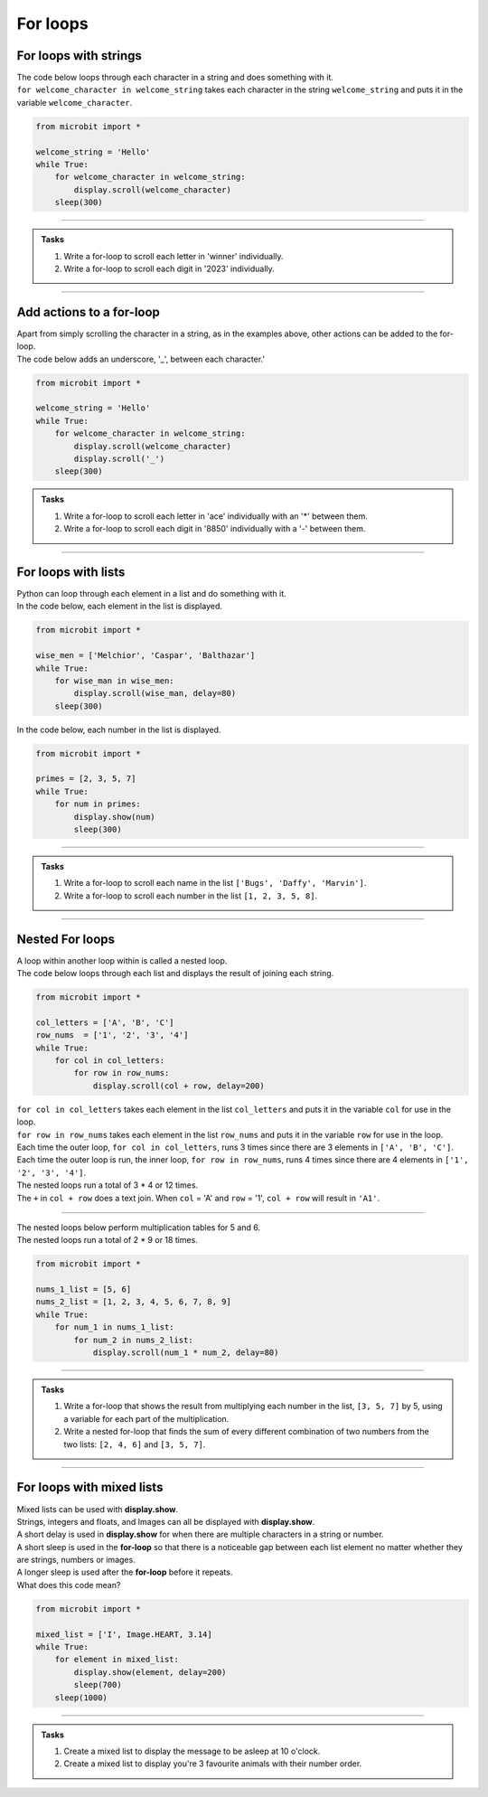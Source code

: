 ====================================================
For loops
====================================================

For loops with strings
----------------------------------------

| The code below loops through each character in a string and does something with it.
| ``for welcome_character in welcome_string`` takes each character in the string ``welcome_string`` and puts it in the variable ``welcome_character``.

.. code-block:: python

    from microbit import *

    welcome_string = 'Hello'
    while True:
        for welcome_character in welcome_string:
            display.scroll(welcome_character)
        sleep(300)
        
----

.. admonition:: Tasks

    #. Write a for-loop to scroll each letter in 'winner' individually.
    #. Write a for-loop to scroll each digit in '2023' individually.

    .. dropdown::
        :icon: codescan
        :color: primary
        :class-container: sd-dropdown-container

        .. tab-set::

            .. tab-item:: Q1

                Write a for-loop to scroll each letter in 'winner' individually.

                .. code-block:: python

                    from microbit import *

                    string = 'winner'
                    while True:
                        for character in string:
                            display.scroll(character)
                        sleep(300)

            .. tab-item:: Q2

                Write a for-loop to scroll each digit in '1966' individually.

                .. code-block:: python

                    from microbit import *

                    string = '1966'
                    while True:
                        for character in string:
                            display.scroll(character)
                        sleep(300)

----

Add actions to a for-loop
----------------------------------------

| Apart from simply scrolling the character in a string, as in the examples above, other actions can be added to the for-loop.
| The code below adds an underscore, '_', between each character.'

.. code-block:: python

    from microbit import *

    welcome_string = 'Hello'
    while True:
        for welcome_character in welcome_string:
            display.scroll(welcome_character)
            display.scroll('_')
        sleep(300)



.. admonition:: Tasks

    #. Write a for-loop to scroll each letter in 'ace' individually with an '*' between them.
    #. Write a for-loop to scroll each digit in '8850' individually with a '-' between them.

    .. dropdown::
        :icon: codescan
        :color: primary
        :class-container: sd-dropdown-container

        .. tab-set::

            .. tab-item:: Q1

                Write a for-loop to scroll each letter in 'ace' individually with an '*' between them.

                .. code-block:: python

                    from microbit import *

                    string = 'ace'
                    while True:
                        for character in string:
                            display.scroll(character)
                            display.scroll('*')
                        sleep(300)

            .. tab-item:: Q2

                Write a for-loop to scroll each digit in '8850' individually with a '-' between them.

                .. code-block:: python

                    from microbit import *

                    string = '2023'
                    while True:
                        for character in string:
                            display.scroll(character)
                            display.scroll('-')
                        sleep(300)

----

For loops with lists
----------------------------------------

| Python can loop through each element in a list and do something with it.
| In the code below, each element in the list is displayed.

.. code-block:: python

    from microbit import *

    wise_men = ['Melchior', 'Caspar', 'Balthazar']
    while True:
        for wise_man in wise_men:
            display.scroll(wise_man, delay=80)
        sleep(300)


| In the code below, each number in the list is displayed.

.. code-block:: python

    from microbit import *

    primes = [2, 3, 5, 7]
    while True:
        for num in primes:
            display.show(num)
            sleep(300)


----

.. admonition:: Tasks

    #. Write a for-loop to scroll each name in the list ``['Bugs', 'Daffy', 'Marvin']``.
    #. Write a for-loop to scroll each number in the list ``[1, 2, 3, 5, 8]``.

    .. dropdown::
        :icon: codescan
        :color: primary
        :class-container: sd-dropdown-container

        .. tab-set::

            .. tab-item:: Q1

                Write a for-loop to scroll each name in the list ``['Bugs', 'Daffy', 'Marvin']``.

                .. code-block:: python

                    from microbit import *

                    names_list = ['Bugs', 'Daffy', 'Marvin']
                    while True:
                        for name in names_list:
                            display.scroll(name)
                        sleep(300)

            .. tab-item:: Q2

                Write a for-loop to scroll each number in the list ``[1, 2, 3, 5, 8]``.

                .. code-block:: python

                    from microbit import *

                    num_list = [1, 2, 3, 5, 8]
                    while True:
                        for num in num_list:
                            display.scroll(num)
                        sleep(300)


----

Nested For loops
----------------------------------------

| A loop within another loop within is called a nested loop.
| The code below loops through each list and displays the result of joining each string.

.. code-block:: python

    from microbit import *

    col_letters = ['A', 'B', 'C']
    row_nums  = ['1', '2', '3', '4']
    while True:
        for col in col_letters:
            for row in row_nums:
                display.scroll(col + row, delay=200)

| ``for col in col_letters`` takes each element in the list ``col_letters`` and puts it in the variable ``col`` for use in the loop.
| ``for row in row_nums`` takes each element in the list ``row_nums`` and puts it in the variable ``row`` for use in the loop.
| Each time the outer loop, ``for col in col_letters``, runs 3 times since there are 3 elements in ``['A', 'B', 'C']``.
| Each time the outer loop is run, the inner loop, ``for row in row_nums``, runs 4 times since there are 4 elements in ``['1', '2', '3', '4']``.
| The nested loops run a total of 3 * 4 or 12 times.
| The ``+`` in ``col + row`` does a text join. When ``col`` = 'A' and ``row`` = '1', ``col + row`` will result in ``'A1'``.

----

| The nested loops below perform multiplication tables for 5 and 6.
| The nested loops run a total of 2 * 9 or 18 times.

.. code-block:: python

    from microbit import *

    nums_1_list = [5, 6]
    nums_2_list = [1, 2, 3, 4, 5, 6, 7, 8, 9]
    while True:
        for num_1 in nums_1_list:
            for num_2 in nums_2_list:
                display.scroll(num_1 * num_2, delay=80)

----

.. admonition:: Tasks

    #. Write a for-loop that shows the result from multiplying each number in the list, ``[3, 5, 7]`` by 5, using a variable for each part of the multiplication.
    #. Write a nested for-loop that finds the sum of every different combination of two numbers from the two lists: ``[2, 4, 6]`` and ``[3, 5, 7]``.

    .. dropdown::
        :icon: codescan
        :color: primary
        :class-container: sd-dropdown-container

        .. tab-set::

            .. tab-item:: Q1

                Write a for-loop that shows the result from **multiplying** each number in the list, ``[3, 5, 7]`` by 5, using a variable for each part of the multiplication.

                .. code-block:: python

                    from microbit import *

                    nums_1_list = [3, 5, 7]
                    num_2 = 5
                    while True:
                        for num_1 in nums_1_list:
                            display.scroll(num_1 * num_2, delay=80)

            .. tab-item:: Q2

                Write a nested for-loop that finds the **sum** of every different combination of two numbers from the two lists: ``[2, 4, 6]`` and ``[3, 5, 7]``.

                .. code-block:: python

                    from microbit import *

                    nums_1_list = [2, 4, 6]
                    nums_2_list = [3, 5, 7]
                    while True:
                        for num_1 in nums_1_list:
                            for num_2 in nums_2_list:
                                display.scroll(num_1 + num_2, delay=80)


----

For loops with mixed lists
----------------------------------------

| Mixed lists can be used with **display.show**.
| Strings, integers and floats, and Images can all be displayed with **display.show**.
| A short delay is used in **display.show** for when there are multiple characters in a string or number.
| A short sleep is used in the **for-loop** so that there is a noticeable gap between each list element no matter whether they are strings, numbers or images.
| A longer sleep is used after the **for-loop** before it repeats.

| What does this code mean?

.. code-block:: python

    from microbit import *

    mixed_list = ['I', Image.HEART, 3.14]
    while True:
        for element in mixed_list:
            display.show(element, delay=200)
            sleep(700)
        sleep(1000)

----

.. admonition:: Tasks

    #. Create a mixed list to display the message to be asleep at 10 o'clock.
    #. Create a mixed list to display you're 3 favourite animals with their number order.

    .. dropdown::
        :icon: codescan
        :color: primary
        :class-container: sd-dropdown-container

        .. tab-set::

            .. tab-item:: Q1

                Create a mixed list to display the message to be asleep at 10 o'clock.

                .. code-block:: python

                    from microbit import *

                    mixed_list = [Image.ASLEEP, '@', Image.CLOCK10]
                    while True:
                        for element in mixed_list:
                            display.show(element, delay=200)
                            sleep(700)
                        sleep(1000)

            .. tab-item:: Q2

                Create a mixed list to display you're 3 favourite animals in number order.

                .. code-block:: python

                    from microbit import *

                    mixed_list = ['#1', Image.RABBIT, '#2', Image.DUCK, '#3', Image.TORTOISE]
                    while True:
                        for element in mixed_list:
                            display.show(element, delay=200)
                            sleep(700)
                        sleep(1000)
                        